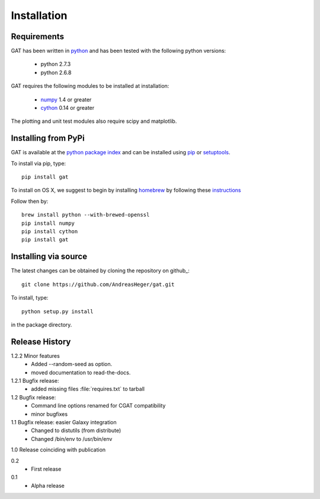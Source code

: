 ============
Installation
============

Requirements
============

GAT has been written in `python <http://www.python.org>`_ and has been
tested with the following python versions:

   * python 2.7.3
   * python 2.6.8

GAT requires the following modules to be installed at installation:

   * `numpy <http://www.numpy.org/>`_ 1.4 or greater
   * `cython <http://www.cython.org/>`_ 0.14 or greater

The plotting and unit test modules also require scipy and matplotlib.

Installing from PyPi
====================

GAT is available at the `python package index
<https://pypi.python.org/pypi>`_ and can be installed
using `pip <http://www.pip-installer.org/en/latest/>`_ or 
`setuptools <https://pypi.python.org/pypi/setuptools>`_.

To install via pip, type::

   pip install gat

To install on OS X, we suggest to begin by installing 
`homebrew <http://brew.sh/>`_ by following these
`instructions <http://hackercodex.com/guide/mac-osx-mountain-lion-10.8-configuration/>`_

Follow then by::

   brew install python --with-brewed-openssl
   pip install numpy
   pip install cython
   pip install gat   

Installing via source
=====================

The latest changes can be obtained by cloning the repository on github_::

   git clone https://github.com/AndreasHeger/gat.git

To install, type::

   python setup.py install

in the package directory.


Release History
===============

1.2.2 Minor features
   * Added --random-seed as option.
   * moved documentation to read-the-docs.

1.2.1 Bugfix release:
   * added missing files :file:`requires.txt` to tarball

1.2 Bugfix release:
   * Command line options renamed for CGAT compatibility
   * minor bugfixes

1.1 Bugfix release: easier Galaxy integration
   * Changed to distutils (from distribute)
   * Changed /bin/env to /usr/bin/env

1.0 Release coinciding with publication

0.2
  * First release

0.1 
   * Alpha release
